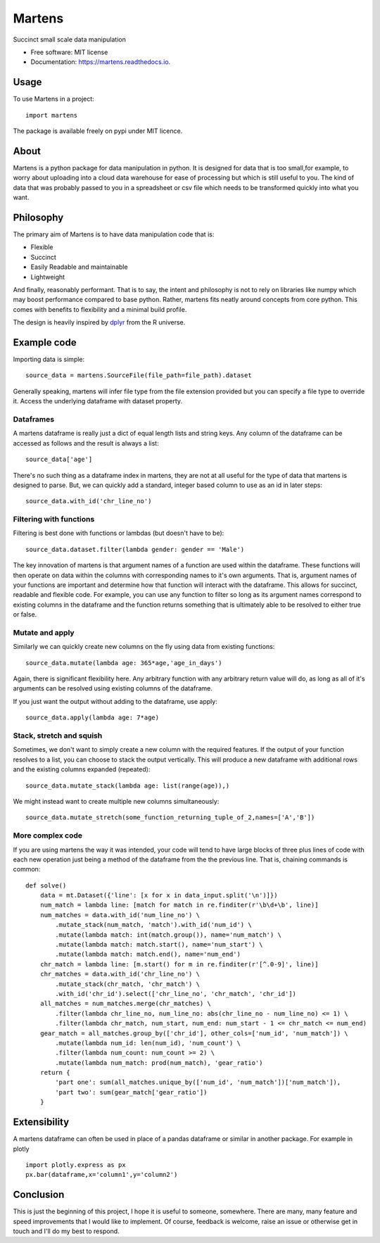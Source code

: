 =======
Martens
=======

.. image:: https://img.shields.io/pypi/v/martens.svg
        :target: https://pypi.python.org/pypi/martens

.. image:: https://readthedocs.org/projects/martens/badge/?version=latest
        :target: https://martens.readthedocs.io/en/latest/?version=latest
        :alt: Documentation Status

Succinct small scale data manipulation

* Free software: MIT license
* Documentation: https://martens.readthedocs.io.

Usage
-----
To use Martens in a project::

    import martens

The package is available freely on pypi under MIT licence.

About
-----
Martens is a python package for data manipulation in python.
It is designed for data that is too small,for example,
to worry about uploading into a cloud data warehouse for ease of processing
but which is still useful to you.
The kind of data that was probably passed to you in a spreadsheet
or csv file which needs to be transformed quickly into what you want.

Philosophy
--------
The primary aim of Martens is to have data manipulation code that is:

* Flexible
* Succinct
* Easily Readable and maintainable
* Lightweight

And finally, reasonably performant. That is to say, the intent and philosophy
is not to rely on libraries like numpy which may boost performance compared to
base python. Rather, martens fits neatly around concepts from core python.
This comes with benefits to flexibility and a minimal build profile.

The design is heavily inspired by `dplyr <https://dplyr.tidyverse.org/>`_
from the R universe.

Example code
------------
Importing data is simple::

    source_data = martens.SourceFile(file_path=file_path).dataset

Generally speaking, martens will infer file type from the file extension provided
but you can specify a file type to override it. Access the underlying dataframe
with dataset property.

Dataframes
##########

A martens dataframe is really just a dict of equal length lists and string keys.
Any column of the dataframe can be accessed as follows and the result is always
a list::

    source_data['age']

There's no such thing as a dataframe index in martens, they are not at all useful
for the type of data that martens is designed to parse. But, we can quickly add a
standard, integer based column to use as an id in later steps::

    source_data.with_id('chr_line_no')



Filtering with functions
########################

Filtering is best done with functions or lambdas (but doesn't have to be)::

    source_data.dataset.filter(lambda gender: gender == 'Male')

The key innovation of martens is that argument names of a function
are used within the dataframe. These functions will then operate on data
within the columns with corresponding names to it's own arguments.
That is, argument names of your functions are important and determine
how that function will interact with the dataframe.
This allows for succinct, readable and flexible
code. For example, you can use any function to filter so long as
its argument names correspond to existing columns
in the dataframe and the function returns something that is
ultimately able to be resolved to either true or false.

Mutate and apply
################

Similarly we can quickly create new columns on the fly using data from existing functions::

    source_data.mutate(lambda age: 365*age,'age_in_days')

Again, there is significant flexibility here. Any arbitrary function with any
arbitrary return value will do, as long as all of it's arguments
can be resolved using existing columns of the dataframe.

If you just want the output without adding to the dataframe, use apply::

    source_data.apply(lambda age: 7*age)

Stack, stretch and squish
########################
Sometimes, we don't want to simply create a new column with the required features.
If the output of your function resolves to a list, you can choose
to stack the output vertically. This will produce a new dataframe
with additional rows and the existing columns expanded (repeated)::

    source_data.mutate_stack(lambda age: list(range(age)),)

We might instead want to create multiple new columns simultaneously::

    source_data.mutate_stretch(some_function_returning_tuple_of_2,names=['A','B'])


More complex code
#################
If you are using martens the way it was intended, your code will tend to have large
blocks of three plus lines of code with each new operation just being a method
of the dataframe from the the previous line. That is, chaining commands is common::

    def solve()
        data = mt.Dataset({'line': [x for x in data_input.split('\n')]})
        num_match = lambda line: [match for match in re.finditer(r'\b\d+\b', line)]
        num_matches = data.with_id('num_line_no') \
            .mutate_stack(num_match, 'match').with_id('num_id') \
            .mutate(lambda match: int(match.group()), name='num_match') \
            .mutate(lambda match: match.start(), name='num_start') \
            .mutate(lambda match: match.end(), name='num_end')
        chr_match = lambda line: [m.start() for m in re.finditer(r'[^.0-9]', line)]
        chr_matches = data.with_id('chr_line_no') \
            .mutate_stack(chr_match, 'chr_match') \
            .with_id('chr_id').select(['chr_line_no', 'chr_match', 'chr_id'])
        all_matches = num_matches.merge(chr_matches) \
            .filter(lambda chr_line_no, num_line_no: abs(chr_line_no - num_line_no) <= 1) \
            .filter(lambda chr_match, num_start, num_end: num_start - 1 <= chr_match <= num_end)
        gear_match = all_matches.group_by(['chr_id'], other_cols=['num_id', 'num_match']) \
            .mutate(lambda num_id: len(num_id), 'num_count') \
            .filter(lambda num_count: num_count >= 2) \
            .mutate(lambda num_match: prod(num_match), 'gear_ratio')
        return {
            'part one': sum(all_matches.unique_by(['num_id', 'num_match'])['num_match']),
            'part two': sum(gear_match['gear_ratio'])
        }

Extensibility
-------------
A martens dataframe can often be used in place of a pandas dataframe or similar
in another package. For example in plotly ::

    import plotly.express as px
    px.bar(dataframe,x='column1',y='column2')

Conclusion
-----------
This is just the beginning of this project, I hope it is useful to someone, somewhere.
There are many, many feature and speed improvements that I would like to implement.
Of course, feedback is welcome, raise an issue or otherwise get in touch and I'll do my best
to respond.


